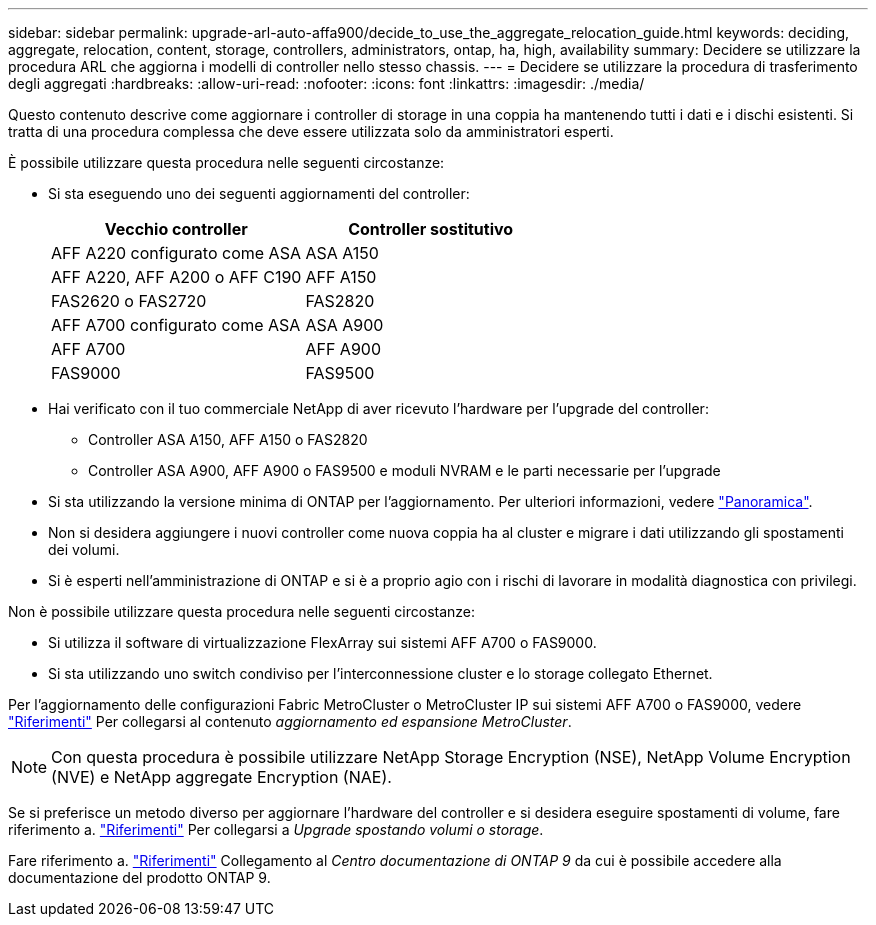 ---
sidebar: sidebar 
permalink: upgrade-arl-auto-affa900/decide_to_use_the_aggregate_relocation_guide.html 
keywords: deciding, aggregate, relocation, content, storage, controllers, administrators, ontap, ha, high, availability 
summary: Decidere se utilizzare la procedura ARL che aggiorna i modelli di controller nello stesso chassis. 
---
= Decidere se utilizzare la procedura di trasferimento degli aggregati
:hardbreaks:
:allow-uri-read: 
:nofooter: 
:icons: font
:linkattrs: 
:imagesdir: ./media/


[role="lead"]
Questo contenuto descrive come aggiornare i controller di storage in una coppia ha mantenendo tutti i dati e i dischi esistenti. Si tratta di una procedura complessa che deve essere utilizzata solo da amministratori esperti.

È possibile utilizzare questa procedura nelle seguenti circostanze:

* Si sta eseguendo uno dei seguenti aggiornamenti del controller:
+
[cols="50,50"]
|===
| Vecchio controller | Controller sostitutivo 


| AFF A220 configurato come ASA | ASA A150 


| AFF A220, AFF A200 o AFF C190 | AFF A150 


| FAS2620 o FAS2720 | FAS2820 


| AFF A700 configurato come ASA | ASA A900 


| AFF A700 | AFF A900 


| FAS9000 | FAS9500 
|===
* Hai verificato con il tuo commerciale NetApp di aver ricevuto l'hardware per l'upgrade del controller:
+
** Controller ASA A150, AFF A150 o FAS2820
** Controller ASA A900, AFF A900 o FAS9500 e moduli NVRAM e le parti necessarie per l'upgrade


* Si sta utilizzando la versione minima di ONTAP per l'aggiornamento. Per ulteriori informazioni, vedere link:index.html["Panoramica"].
* Non si desidera aggiungere i nuovi controller come nuova coppia ha al cluster e migrare i dati utilizzando gli spostamenti dei volumi.
* Si è esperti nell'amministrazione di ONTAP e si è a proprio agio con i rischi di lavorare in modalità diagnostica con privilegi.


Non è possibile utilizzare questa procedura nelle seguenti circostanze:

* Si utilizza il software di virtualizzazione FlexArray sui sistemi AFF A700 o FAS9000.
* Si sta utilizzando uno switch condiviso per l'interconnessione cluster e lo storage collegato Ethernet.


Per l'aggiornamento delle configurazioni Fabric MetroCluster o MetroCluster IP sui sistemi AFF A700 o FAS9000, vedere link:other_references.html["Riferimenti"] Per collegarsi al contenuto _aggiornamento ed espansione MetroCluster_.


NOTE: Con questa procedura è possibile utilizzare NetApp Storage Encryption (NSE), NetApp Volume Encryption (NVE) e NetApp aggregate Encryption (NAE).

Se si preferisce un metodo diverso per aggiornare l'hardware del controller e si desidera eseguire spostamenti di volume, fare riferimento a. link:other_references.html["Riferimenti"] Per collegarsi a _Upgrade spostando volumi o storage_.

Fare riferimento a. link:other_references.html["Riferimenti"] Collegamento al _Centro documentazione di ONTAP 9_ da cui è possibile accedere alla documentazione del prodotto ONTAP 9.
